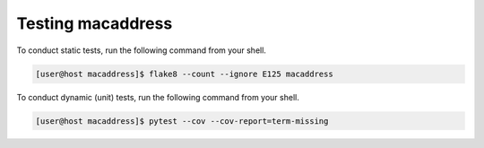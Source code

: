 Testing macaddress
==================

To conduct static tests, run the following command from your shell.

.. code-block:: console

   [user@host macaddress]$ flake8 --count --ignore E125 macaddress

To conduct dynamic (unit) tests, run the following command from your shell.

.. code-block:: console

   [user@host macaddress]$ pytest --cov --cov-report=term-missing
